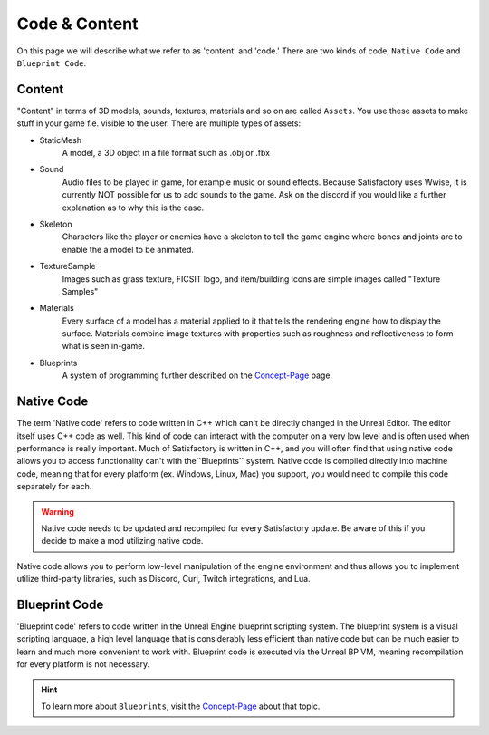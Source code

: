 Code & Content
==============
On this page we will describe what we refer to as 'content' and 'code.' There are two kinds of code, ``Native Code`` and ``Blueprint Code``.

Content
-------
"Content" in terms of 3D models, sounds, textures, materials and so on are called ``Assets``.
You use these assets to make stuff in your game f.e. visible to the user.
There are multiple types of assets:

- StaticMesh
    A model, a 3D object in a file format such as .obj or .fbx
- Sound
    Audio files to be played in game, for example music or sound effects. Because Satisfactory uses Wwise, it is currently NOT possible for us to add sounds to the game. Ask on the discord if you would like a further explanation as to why this is the case.
- Skeleton
    Characters like the player or enemies have a skeleton to tell the game engine where bones and joints are to enable the a model to be animated.
- TextureSample
    Images such as grass texture, FICSIT logo, and item/building icons are simple images called "Texture Samples"
- Materials
    Every surface of a model has a material applied to it that tells the rendering engine how to display the surface.
    Materials combine image textures with properties such as roughness and reflectiveness to form what is seen in-game.
- Blueprints
    A system of programming further described on the `Concept-Page <BluePrints>`_ page.

Native Code
-----------
The term 'Native code' refers to code written in C++ which can't be directly changed in the Unreal Editor. The editor itself uses C++ code as well.
This kind of code can interact with the computer on a very low level and is often used when performance is really important.
Much of Satisfactory is written in C++, and you will often find that using native code allows you to access functionality can't with the``Blueprints`` system.
Native code is compiled directly into machine code, meaning that for every platform (ex. Windows, Linux, Mac) you support, you would need to compile this code separately for each.

.. warning:: Native code needs to be updated and recompiled for every Satisfactory update. Be aware of this if you decide to make a mod utilizing native code.

Native code allows you to perform low-level manipulation of the engine environment and thus allows you to implement utilize third-party libraries, such as Discord, Curl, Twitch integrations, and Lua.

Blueprint Code
--------------
'Blueprint code' refers to code written in the Unreal Engine blueprint scripting system. The blueprint system is a visual scripting language, a high level language that is considerably less efficient than native code but can be much easier to learn and much more convenient to work with. Blueprint code is executed via the Unreal BP VM, meaning recompilation for every platform is not necessary.

.. hint:: To learn more about ``Blueprints``, visit the `Concept-Page <BluePrints>`_ about that topic.